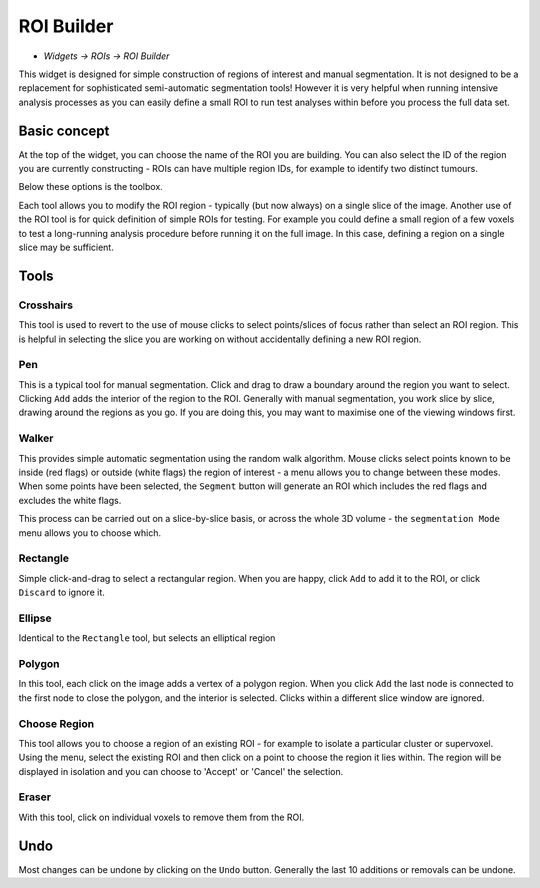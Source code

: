 ROI Builder
===========

- *Widgets -> ROIs -> ROI Builder*

This widget is designed for simple construction of regions of interest and manual segmentation. It is not 
designed to be a replacement for sophisticated semi-automatic segmentation tools! However it is very helpful
when running intensive analysis processes as you can easily define a small ROI to run test analyses
within before you process the full data set.

Basic concept
-------------

At the top of the widget, you can choose the name of the ROI you are building. You can also select the 
ID of the region you are currently constructing - ROIs can have multiple region IDs, for example to 
identify two distinct tumours.

.. image:: screenshots/roi_builder_options.png

Below these options is the toolbox. 

.. image:: screenshots/roi_builder_tools.png

Each tool allows you to modify the ROI region - typically (but now always) on a single slice
of the image.
Another use of the ROI tool is for quick definition of simple ROIs for testing. For example you 
could define a small region of a few voxels to test a long-running analysis procedure before running it on the 
full image. In this case, defining a region on a single slice may be sufficient.

Tools
-----

|xhairs| Crosshairs
~~~~~~~~~~~~~~~~~~~

.. |xhairs| image:: screenshots/roi_tools_xhairs.png 

This tool is used to revert to the use of mouse clicks to select points/slices of focus rather than
select an ROI region. This is helpful in selecting the slice you are working on without accidentally defining a
new ROI region.

|pen| Pen
~~~~~~~~~

.. |pen| image:: screenshots/roi_tools_pen.png 

This is a typical tool for manual segmentation. Click and drag to draw a boundary around the region you want to
select. Clicking ``Add`` adds the interior of the region to the ROI. Generally with manual segmentation, you work 
slice by slice, drawing around the regions as you go. If you are doing this, you may want to maximise one of the 
viewing windows first. 

|walker| Walker
~~~~~~~~~~~~~~~

.. |walker| image:: screenshots/roi_tools_walker.png 

This provides simple automatic segmentation using the random walk algorithm. Mouse clicks select points
known to be inside (red flags) or outside (white flags) the region of interest - a menu allows you to 
change between these modes. When some points have been selected, the ``Segment`` button will generate an
ROI which includes the red flags and excludes the white flags.

This process can be carried out on a slice-by-slice basis, or across the whole 3D volume - the ``segmentation
Mode`` menu allows you to choose which.

|rectangle| Rectangle
~~~~~~~~~~~~~~~~~~~~~

.. |rectangle| image:: screenshots/roi_tools_rectangle.png 

Simple click-and-drag to select a rectangular region. When you are happy, click ``Add`` to add it to the ROI, or 
click ``Discard`` to ignore it.

|ellipse| Ellipse
~~~~~~~~~~~~~~~~~

.. |ellipse| image:: screenshots/roi_tools_ellipse.png 

Identical to the ``Rectangle`` tool, but selects an elliptical region

|poly| Polygon
~~~~~~~~~~~~~~

.. |poly| image:: screenshots/roi_tools_polygon.png 

In this tool, each click on the image adds a vertex of a polygon region. When you click ``Add`` the last node is
connected to the first node to close the polygon, and the interior is selected. Clicks within a different
slice window are ignored.

|region| Choose Region
~~~~~~~~~~~~~~~~~~~~~~

.. |region| image:: screenshots/roi_tools_region.png 

This tool allows you to choose a region of an existing ROI - for example to isolate a particular cluster
or supervoxel. Using the menu, select the existing ROI and then click on a point to choose the region
it lies within. The region will be displayed in isolation and you can choose to 'Accept' or 'Cancel' the
selection.

|eraser| Eraser
~~~~~~~~~~~~~~~

.. |eraser| image:: screenshots/roi_tools_eraser.png 

With this tool, click on individual voxels to remove them from the ROI.

Undo
----

Most changes can be undone by clicking on the ``Undo`` button. Generally the last 10 additions 
or removals can be undone.
